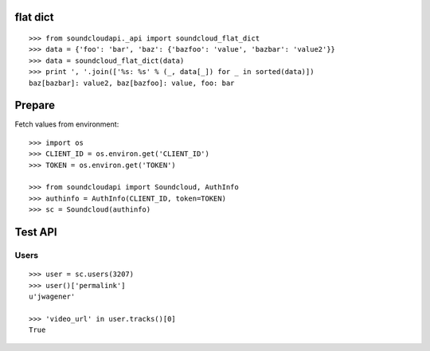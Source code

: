 flat dict
=========

::

    >>> from soundcloudapi._api import soundcloud_flat_dict
    >>> data = {'foo': 'bar', 'baz': {'bazfoo': 'value', 'bazbar': 'value2'}}
    >>> data = soundcloud_flat_dict(data)
    >>> print ', '.join(['%s: %s' % (_, data[_]) for _ in sorted(data)])
    baz[bazbar]: value2, baz[bazfoo]: value, foo: bar

Prepare
=======

Fetch values from environment::

    >>> import os
    >>> CLIENT_ID = os.environ.get('CLIENT_ID')
    >>> TOKEN = os.environ.get('TOKEN')     

    >>> from soundcloudapi import Soundcloud, AuthInfo
    >>> authinfo = AuthInfo(CLIENT_ID, token=TOKEN)
    >>> sc = Soundcloud(authinfo)
        
Test API
========

Users
-----

::

    >>> user = sc.users(3207)
    >>> user()['permalink']
    u'jwagener'
    
    >>> 'video_url' in user.tracks()[0]
    True
    
    